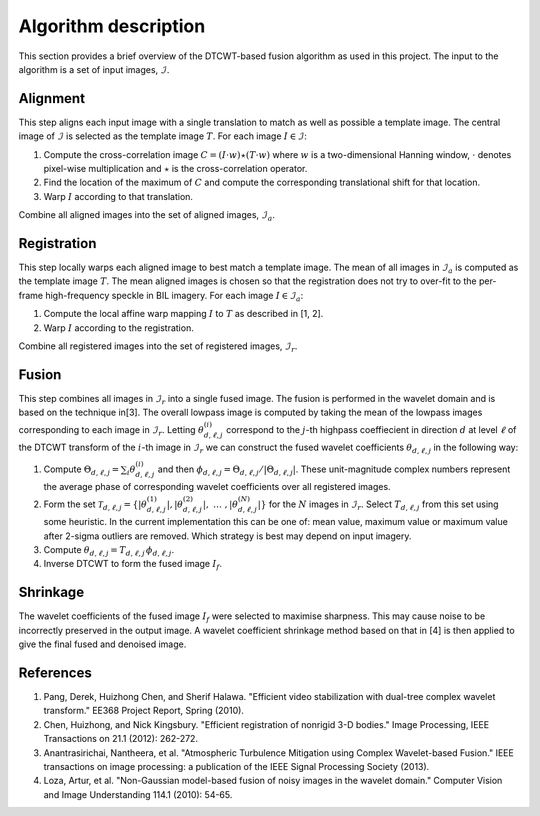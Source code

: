 Algorithm description
=====================

This section provides a brief overview of the DTCWT-based fusion algorithm as
used in this project. The input to the algorithm is a set of input images, :math:`\mathcal{I}`.

Alignment
---------

This step aligns each input image with a single translation to match as well as
possible a template image.  The central image of :math:`\mathcal{I}` is
selected as the template image :math:`T`. For each image :math:`I \in
\mathcal{I}`:

1. Compute the cross-correlation image :math:`C = (I \cdot w) \star (T \cdot
   w)` where :math:`w` is a two-dimensional Hanning window, :math:`\cdot`
   denotes pixel-wise multiplication and :math:`\star` is the cross-correlation
   operator.

2. Find the location of the maximum of :math:`C` and compute the corresponding
   translational shift for that location.

3. Warp :math:`I` according to that translation.

Combine all aligned images into the set of aligned images, :math:`\mathcal{I}_a`.

Registration
------------

This step locally warps each aligned image to best match a template image.  The
mean of all images in :math:`\mathcal{I}_a` is computed as the template image
:math:`T`. The mean aligned images is chosen so that the registration does not
try to over-fit to the per-frame high-frequency speckle in BIL imagery. For
each image :math:`I \in \mathcal{I}_a`:

1. Compute the local affine warp mapping :math:`I` to :math:`T` as described in
   [1, 2].

2. Warp :math:`I` according to the registration.

Combine all registered images into the set of registered images,
:math:`\mathcal{I}_r`.

Fusion
------

This step combines all images in :math:`\mathcal{I}_r` into a single fused
image. The fusion is performed in the wavelet domain and is based on the
technique in[3]. The overall lowpass image is computed by taking the mean of
the lowpass images corresponding to each image in :math:`\mathcal{I}_r`.
Letting :math:`\theta^{(i)}_{d,\ell,j}` correspond to the :math:`j`-th highpass
coeffiecient in direction :math:`d` at level :math:`\ell` of the DTCWT
transform of the :math:`i`-th image in :math:`\mathcal{I}_r` we can construct
the fused wavelet coefficients :math:`\theta_{d,\ell,j}` in the following way:

1. Compute :math:`\Theta_{d,\ell,j} = \sum_{i} \theta^{(i)}_{d,\ell,j}` and
   then :math:`\phi_{d,\ell,j} = \Theta_{d,\ell,j} / \left| \Theta_{d,\ell,j}
   \right|`. These unit-magnitude complex numbers represent the average phase
   of corresponding wavelet coefficients over all registered images.

2. Form the set :math:`\mathcal{T}_{d,\ell,j} = \left\{  \left|
   \theta^{(1)}_{d,\ell,j} \right|, \left| \theta^{(2)}_{d,\ell,j} \right|,
   \ \dots\ , \left| \theta^{(N)}_{d,\ell,j} \right| \right\}` for the :math:`N`
   images in :math:`\mathcal{I}_r`. Select :math:`T_{d, \ell, j}` from this set
   using some heuristic. In the current implementation this can be one of: mean
   value, maximum value or maximum value after 2-sigma outliers are removed.
   Which strategy is best may depend on input imagery.

3. Compute :math:`\theta_{d,\ell,j} = T_{d, \ell, j} \, \phi_{d,\ell,j}`.

4. Inverse DTCWT to form the fused image :math:`I_f`.

Shrinkage
---------

The wavelet coefficients of the fused image :math:`I_f` were selected to
maximise sharpness. This may cause noise to be incorrectly preserved in the
output image. A wavelet coefficient shrinkage method based on that in [4] is
then applied to give the final fused and denoised image.

References
----------

1. Pang, Derek, Huizhong Chen, and Sherif Halawa. "Efficient video
   stabilization with dual-tree complex wavelet transform." EE368 Project
   Report, Spring (2010).

2. Chen, Huizhong, and Nick Kingsbury. "Efficient registration of nonrigid 3-D
   bodies." Image Processing, IEEE Transactions on 21.1 (2012): 262-272.

3. Anantrasirichai, Nantheera, et al. "Atmospheric Turbulence Mitigation using
   Complex Wavelet-based Fusion." IEEE transactions on image processing: a
   publication of the IEEE Signal Processing Society (2013).

4. Loza, Artur, et al. "Non-Gaussian model-based fusion of noisy images in the
   wavelet domain." Computer Vision and Image Understanding 114.1 (2010):
   54-65.

